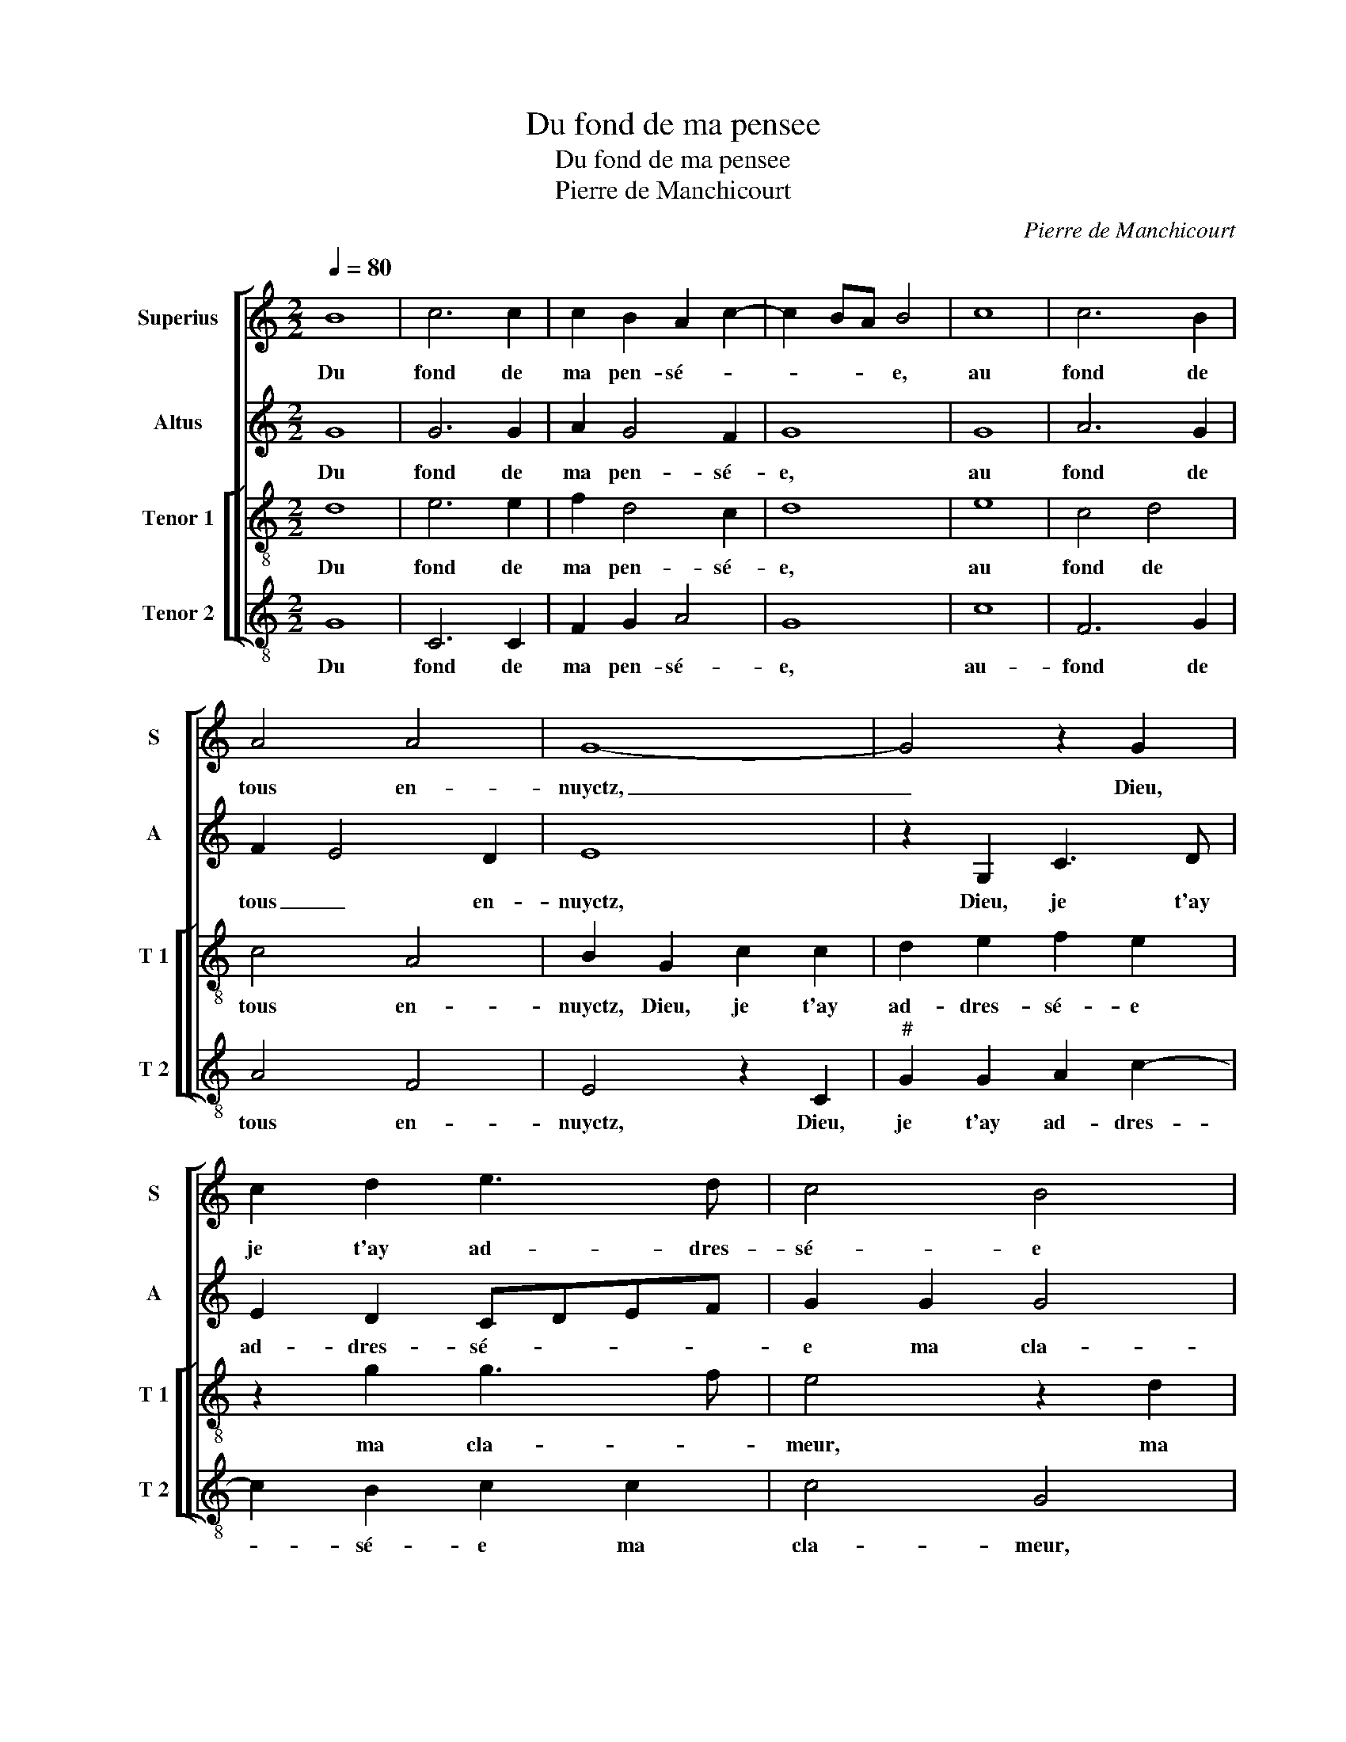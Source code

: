 X:1
T:Du fond de ma pensee
T:Du fond de ma pensee
T:Pierre de Manchicourt
C:Pierre de Manchicourt
%%score [ 1 2 [ 3 4 ] ]
L:1/8
Q:1/4=80
M:2/2
K:C
V:1 treble nm="Superius" snm="S"
V:2 treble nm="Altus" snm="A"
V:3 treble-8 nm="Tenor 1" snm="T 1"
V:4 treble-8 nm="Tenor 2" snm="T 2"
V:1
 B8 | c6 c2 | c2 B2 A2 c2- | c2 BA B4 | c8 | c6 B2 | A4 A4 | G8- | G4 z2 G2 | c2 d2 e3 d | c4 B4 | %11
w: Du|fond de|ma pen- sé- *|* * * e,|au|fond de|tous en-|nuyctz,|_ Dieu,|je t'ay ad- dres-|sé- e|
 z2 c2 c4 | B2 B4 A2- | AG G4 F2 | G8 | z2 G2 c2 c2 | c2 B4 A2 | B4 z2 e2 | e3 d c2 c2 | B2 A4 G2 | %20
w: ma cla-|meur jour _|_ _ et _|nuyct,|en- tends ma|voix plain- tif-|ve, Seig-|neur, _ _ il|est _ _|
 A4 G4- | G4 z2 c2 | c2 B2 c2 G2 | A4 G4 | z2 G4 A2 | c2 B2 A4 | G8- | G4 z2 c2 | c2 c2 cB cd | %29
w: sai- son,|_ ton|o- reil- l'en- ten-|tif- ve|soit à|mon o- rai-|son,|_ si|ta ri- gueur _ _ _|
 e2 e2 d4 | c2 e2 e2 e2 | f3 e d4 | c2 d4 c2 | d2 A2 B4 | z2 B2 B2 B2 | c4 B2 B2 | B2 B2 A2 B2 | %37
w: _ ex- pres-|se en noz pe-|chez _ _|_ _ tu|tiens, Seig- neur,|Seig- neur, qui|est ce qui|de- mou- ra des|
 c8 | z2 e2 e2 e2 | d4 z2 c2 | c2 c2 G2 G2 | G4 G2 G2 | A2 A2 B4 | c4 B4- | B4 z4 | z2 G2 c4 | %46
w: tiens,|si nest tu|point, si|nest tu point se-|ve- re mais|pro- pi- ce'à|mer- chi?|_|Cest pour-|
 A2 c2 B2 A2 | G8- | G4 z2 G2- | GA Bc d2 e2 | d2 c2 B2 A2- | AG G4 F2 | G8 |] %53
w: quoy on re- ve-|re|_ toy|_ _ _ _ _ et|ta loy _ _|_ _ _ aus-|sy.|
V:2
 G8 | G6 G2 | A2 G4 F2 | G8 | G8 | A6 G2 | F2 E4 D2 | E8 | z2 G,2 C3 D | E2 D2 CDEF | G2 G2 G4 | %11
w: Du|fond de|ma pen- sé-|e,|au|fond de|tous _ en-|nuyctz,|Dieu, je t'ay|ad- dres- sé- * * *|e ma cla-|
 E4 z2 G2 | G4 E2 F2 | E2 C2 D4 | z2 D4 G2- | G2 E2 G2 G2 | A2 G2 E4 | E2 G2 G4- | G2 G2 G4- | %19
w: meur, ma|cla- meur jour|_ et nuyct,|en- tends|_ ma voix plain-|tif- * *|ve, Seig- neur,|_ il est|
 G2 F2 E2 E2 | C2 E2 E2 D2 | E3 D C4 | D2 D2 E2 G2 | G2 F2 E4 | D2 E2 G2 F2 | E2 D2 F4 | E2 DC D4 | %27
w: _ sai- son, ton|o- reil'- l'en- ten-|tif- * *|ve soit à mon|o- * rai-|* son, soit à|mon o- rai-||
 E2 E2 A4- | A2 A2 A4 | A2 A3 G G2 | A4 z2 A2 | A2 A2 A4- | A2 G2 A4 |"^#""^#" F2 F2 G4 | %34
w: son, si ta|_ ri- gueur|ex- pres _ _|se en|noz pe- chez|_ tu tiens,|_ Seig- neur,|
 z2 G2 G2 G2 | A4 G2 G2 | G2 G2 F2 G2 | G8 | z2 G2 c2 c2 | B2 G2 G2 G2 | C3 D EF E2- | %41
w: Seig- neur, qui|est ce qui|de- mou- ra des|tiens,|si nest tu|point, si nest tu|point _ _ _ se-|
 E2 D2 E2 E2 | E2 F2 D2 G2- | G2 F2 G2 D2 | G4 E2 G2 | F2 E2 A,4- | A,2 A,2 B,2 D2 | B,2 C2 E4- | %48
w: * ve- re mais|pro- pi- c'à mer-|* * chi? Cest|pour- quoy on|re- ve- re,,|_ toy et ta|loy _ _|
 E2 DC B,2 C2 | B,2 D4 C2 | D2 G4 E2 | F2 E2 D4 | D8 |] %53
w: _ _ _ _ _|* * aus-|sy, et ta|loy _ aus-|sy.|
V:3
 d8 | e6 e2 | f2 d4 c2 | d8 | e8 | c4 d4 | c4 A4 | B2 G2 c2 c2 | d2 e2 f2 e2 | z2 g2 g3 f | %10
w: Du|fond de|ma pen- sé-|e,|au|fond de|tous en-|nuyctz, Dieu, je t'ay|ad- dres- sé- e|ma cla- *|
 e4 z2 d2 | g3 f e4 | d4 c4 | B2 G2 A4 | G4 z2 B2 | e6 e2 | f2 d2 c4 | B2 e2 e4 | z2 c2 e2 e2 | %19
w: meur, ma|cla _ _|meur jour|_ _ et|nuyct, en-|tends ma|voix plain- tif-|ve, Seug- neur,|Seig- neur, il|
 d2 c2 B4 | A4 z4 | z2 g2 g2 f2 | g6 e2 | d4 G2 G2 | A2 c2 B2 A2 | GA Bc d2 c2- | c2 BA B4 | %27
w: est _ sai-|son,|ton o- reil-|l'en- ten-|tif- ve soit|à mon o- *|rai- * * * * *||
 c4 z2 e2 | f6 f2 | e2 c2 d4 | e2 c2 c2 c2 | d4 f4 | e2 d2 e4 | d4 z2 d2 | d2 d2 d2 d2 | f4 d2 e2 | %36
w: son, si|ta ri-|gueur ex- pres-|se en noz pe-|chez tu|tiens, _ Seig-|neur, Seig-|neur, qui de- mou-||
 d2 d2 c2 d2 | e8- | e4 z2 g2 | g2 g2 e4 | z2 A2 B2 c2- | c2 B2 c2 B2 | c2 c2 B2 d2- | d2 c2 d4 | %44
w: ra des tiens, _|_|* si|nest tu point|se- ve- *|* * re mais|pro- pi- c'à mer-|* * chi?,|
 G2 g3 fed | c4 z2 c2 | f4 d2 f2 | e3 d c2 G2 | GA Bc d2 e2 | dc BA G2 g2- | gf e2 d2 c2- | %51
w: Cest pour- * * *|quoy on|re _ _|ve- * * re|toy _ _ _ _ et|ta _ _ _ loy aus-||
 c2 B2 A4 | G8 |] %53
w: |sy.|
V:4
 G8 | C6 C2 | F2 G2 A4 | G8 | c8 | F6 G2 | A4 F4 | E4 z2 C2 |"^#" G2 G2 A2 c2- | c2 B2 c2 c2 | %10
w: Du|fond de|ma pen- sé-|e,|au-|fond de|tous en-|nuyctz, Dieu,|je t'ay ad- dres-|* sé- e ma|
 c4 G4 | z2 c2 c4 | G4 A2 F2 | G2 E2 D4 | G4 z2 G2 | c6 c2 | F2 G2 A4 | E4 z2 C2 | C2 C2 CDEF | %19
w: cla- meur,|ma cla-|meur jour _|et _ _|nuyct, en-|tends ma|voix plain- tif-|ve, Seig-|neur, il est _ _ _|
 G2 A2 E4 | z2 c2 c2 B2 | c2 G2 A4 | G4 C4 | z2 D2 E2 G2 | F2 C2 E2 F2 | C2 G2 F4 | G8 | %27
w: de sai- son,|ton o- reil'en-|ten- * *|tif- ve|soit à mon|o- * * *|rai- * *|son,|
 z2 c2 A2 A2 | F2 F2 FG AB | c2 A2 B4 | A6 A2 | F2 D2 DEFG |"^b" A2 B2 A4 | D2 D2 G4 | %34
w: si ta ri-|gueur ex- pres- * * *||se en|nosz pe- chez _ _ _|_ _ tu|iens, Seig- neur,|
 z2 G2 G2 G2 | F4 G2 E2 | G2 G2 A2 G2 | C4 z2 c2 | c6 c2 | G4 z2 C2 | F2 F2 E2 C2 | G4 C2 E2 | %42
w: Seig- neur, qui|de _ _|_ mou- ra des|tiens, si|n'est tu|point, si|nest tu point se-|ve- re mais|
 A2 F2 G4 | A4 G4 | z2 G2 c4 | A2 c3 B AG |"^#" F2 F2 G2 D2 | E2 C2 CDED | EF G4 C2 | G3 A B2 c2 | %50
w: pro- pi- ce'à|mer- chi?|Cest pour-|quoy on _ _ _|_ re- ve- *|* re toy _ _ _|_ _ _ et|ta _ _ _|
 G2 C2 G2 A2 | F2 G2 D4 | G8 |] %53
w: loy aus- * *||sy.|

